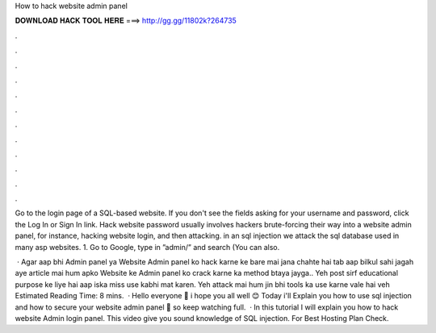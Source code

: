 How to hack website admin panel



𝐃𝐎𝐖𝐍𝐋𝐎𝐀𝐃 𝐇𝐀𝐂𝐊 𝐓𝐎𝐎𝐋 𝐇𝐄𝐑𝐄 ===> http://gg.gg/11802k?264735



.



.



.



.



.



.



.



.



.



.



.



.

Go to the login page of a SQL-based website. If you don't see the fields asking for your username and password, click the Log In or Sign In link. Hack website password usually involves hackers brute-forcing their way into a website admin panel, for instance, hacking website login, and then attacking. in an sql injection we attack the sql database used in many asp websites. 1. Go to Google, type in ”admin/” and search (You can also.

 · Agar aap bhi Admin panel ya Website Admin panel ko hack karne ke bare mai jana chahte hai tab aap bilkul sahi jagah aye  article mai hum apko Website ke Admin panel ko crack karne ka method btaya jayga.. Yeh post sirf educational purpose ke liye hai aap iska miss use kabhi mat karen. Yeh attack mai hum jin bhi tools ka use karne vale hai veh Estimated Reading Time: 8 mins.  · Hello everyone 👋 i hope you all well 😊 Today i'll Explain you how to use sql injection and how to secure your website admin panel 👀 so keep watching full.  · In this tutorial I will explain you how to hack website Admin login panel. This video give you sound knowledge of SQL injection. For Best Hosting Plan Check.
